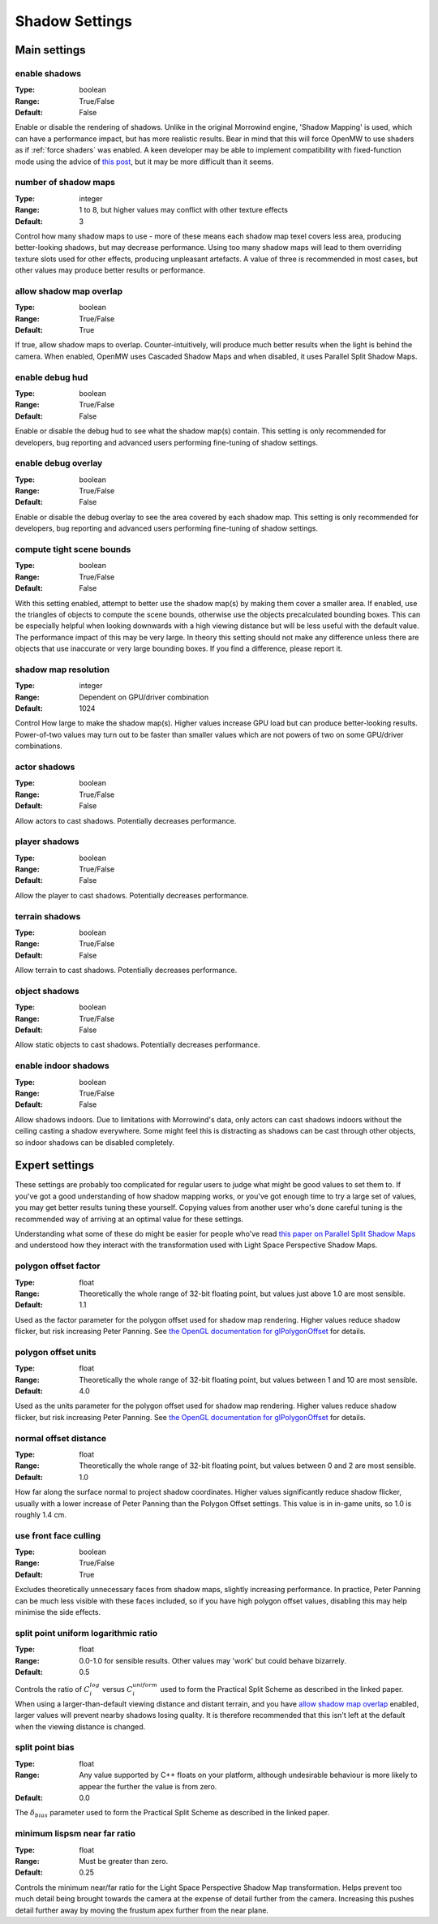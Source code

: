 Shadow Settings
###############

Main settings
*************

enable shadows
--------------

:Type:		boolean
:Range:		True/False
:Default:	False

Enable or disable the rendering of shadows.
Unlike in the original Morrowind engine, 'Shadow Mapping' is used, which can have a performance impact, but has more realistic results.
Bear in mind that this will force OpenMW to use shaders as if :ref:`force shaders` was enabled.
A keen developer may be able to implement compatibility with fixed-function mode using the advice of `this post <https://github.com/OpenMW/openmw/pull/1547#issuecomment-369657381>`_, but it may be more difficult than it seems.


number of shadow maps
---------------------

:Type:		integer
:Range:		1 to 8, but higher values may conflict with other texture effects
:Default:	3

Control how many shadow maps to use - more of these means each shadow map texel covers less area, producing better-looking shadows, but may decrease performance.
Using too many shadow maps will lead to them overriding texture slots used for other effects, producing unpleasant artefacts.
A value of three is recommended in most cases, but other values may produce better results or performance.

allow shadow map overlap
------------------------

:Type:		boolean
:Range:		True/False
:Default:	True

If true, allow shadow maps to overlap.
Counter-intuitively, will produce much better results when the light is behind the camera.
When enabled, OpenMW uses Cascaded Shadow Maps and when disabled, it uses Parallel Split Shadow Maps.

enable debug hud
----------------

:Type:		boolean
:Range:		True/False
:Default:	False

Enable or disable the debug hud to see what the shadow map(s) contain.
This setting is only recommended for developers, bug reporting and advanced users performing fine-tuning of shadow settings.

enable debug overlay
----------------

:Type:		boolean
:Range:		True/False
:Default:	False

Enable or disable the debug overlay to see the area covered by each shadow map.
This setting is only recommended for developers, bug reporting and advanced users performing fine-tuning of shadow settings.

compute tight scene bounds
--------------------------

:Type:		boolean
:Range:		True/False
:Default:	False

With this setting enabled, attempt to better use the shadow map(s) by making them cover a smaller area.
If enabled, use the triangles of objects to compute the scene bounds, otherwise use the objects precalculated bounding boxes.
This can be especially helpful when looking downwards with a high viewing distance but will be less useful with the default value.
The performance impact of this may be very large.
In theory this setting should not make any difference unless there are objects that use inaccurate or very large bounding boxes. If you find a difference, please report it.

shadow map resolution
---------------------

:Type:		integer
:Range:		Dependent on GPU/driver combination
:Default:	1024

Control How large to make the shadow map(s).
Higher values increase GPU load but can produce better-looking results.
Power-of-two values may turn out to be faster than smaller values which are not powers of two on some GPU/driver combinations.

actor shadows
-------------

:Type:		boolean
:Range:		True/False
:Default:	False

Allow actors to cast shadows.
Potentially decreases performance.

player shadows
--------------

:Type:		boolean
:Range:		True/False
:Default:	False

Allow the player to cast shadows.
Potentially decreases performance.

terrain shadows
---------------

:Type:		boolean
:Range:		True/False
:Default:	False

Allow terrain to cast shadows.
Potentially decreases performance.

object shadows
--------------

:Type:		boolean
:Range:		True/False
:Default:	False

Allow static objects to cast shadows.
Potentially decreases performance.

enable indoor shadows
---------------------

:Type:		boolean
:Range:		True/False
:Default:	False

Allow shadows indoors.
Due to limitations with Morrowind's data, only actors can cast shadows indoors without the ceiling casting a shadow everywhere.
Some might feel this is distracting as shadows can be cast through other objects, so indoor shadows can be disabled completely.

Expert settings
***************

These settings are probably too complicated for regular users to judge what might be good values to set them to.
If you've got a good understanding of how shadow mapping works, or you've got enough time to try a large set of values, you may get better results tuning these yourself.
Copying values from another user who's done careful tuning is the recommended way of arriving at an optimal value for these settings.

Understanding what some of these do might be easier for people who've read `this paper on Parallel Split Shadow Maps <https://pdfs.semanticscholar.org/15a9/f2a7cf6b1494f45799617c017bd42659d753.pdf>`_ and understood how they interact with the transformation used with Light Space Perspective Shadow Maps.

polygon offset factor
---------------------

:Type:		float
:Range:		Theoretically the whole range of 32-bit floating point, but values just above 1.0 are most sensible.
:Default:	1.1

Used as the factor parameter for the polygon offset used for shadow map rendering.
Higher values reduce shadow flicker, but risk increasing Peter Panning.
See `the OpenGL documentation for glPolygonOffset <https://www.khronos.org/registry/OpenGL-Refpages/gl4/html/glPolygonOffset.xhtml>`_ for details.

polygon offset units
---------------------

:Type:		float
:Range:		Theoretically the whole range of 32-bit floating point, but values between 1 and 10 are most sensible.
:Default:	4.0

Used as the units parameter for the polygon offset used for shadow map rendering.
Higher values reduce shadow flicker, but risk increasing Peter Panning.
See `the OpenGL documentation for glPolygonOffset <https://www.khronos.org/registry/OpenGL-Refpages/gl4/html/glPolygonOffset.xhtml>`_ for details.

normal offset distance
----------------------

:Type:		float
:Range:		Theoretically the whole range of 32-bit floating point, but values between 0 and 2 are most sensible.
:Default:	1.0

How far along the surface normal to project shadow coordinates.
Higher values significantly reduce shadow flicker, usually with a lower increase of Peter Panning than the Polygon Offset settings.
This value is in in-game units, so 1.0 is roughly 1.4 cm.

use front face culling
----------------------

:Type:		boolean
:Range:		True/False
:Default:	True

Excludes theoretically unnecessary faces from shadow maps, slightly increasing performance.
In practice, Peter Panning can be much less visible with these faces included, so if you have high polygon offset values, disabling this may help minimise the side effects.

split point uniform logarithmic ratio
-------------------------------------

:Type:		float
:Range:		0.0-1.0 for sensible results. Other values may 'work' but could behave bizarrely.
:Default:	0.5

Controls the ratio of :math:`C_i^{log}` versus :math:`C_i^{uniform}` used to form the Practical Split Scheme as described in the linked paper.
When using a larger-than-default viewing distance and distant terrain, and you have `allow shadow map overlap`_ enabled, larger values will prevent nearby shadows losing quality.
It is therefore recommended that this isn't left at the default when the viewing distance is changed.

split point bias
----------------

:Type:		float
:Range:		Any value supported by C++ floats on your platform, although undesirable behaviour is more likely to appear the further the value is from zero.
:Default:	0.0

The :math:`\delta_{bias}` parameter used to form the Practical Split Scheme as described in the linked paper.

minimum lispsm near far ratio
-----------------------------

:Type:		float
:Range:		Must be greater than zero.
:Default:	0.25

Controls the minimum near/far ratio for the Light Space Perspective Shadow Map transformation.
Helps prevent too much detail being brought towards the camera at the expense of detail further from the camera.
Increasing this pushes detail further away by moving the frustum apex further from the near plane.
